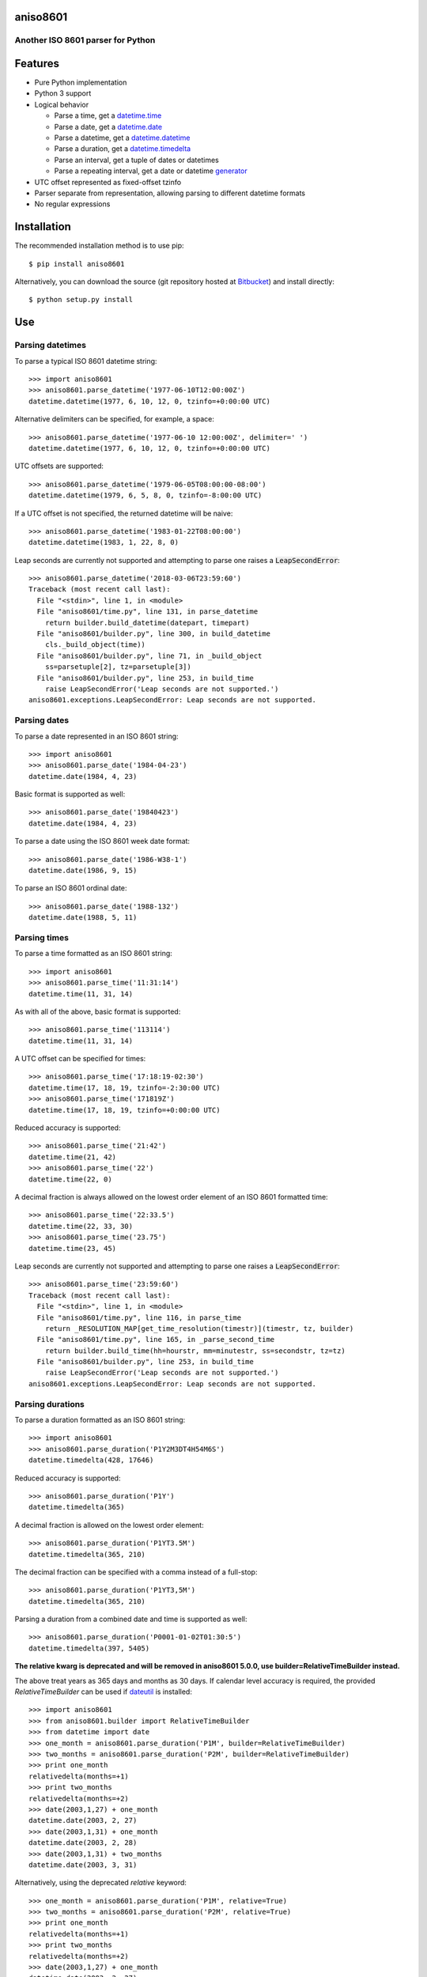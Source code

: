 aniso8601
=========

Another ISO 8601 parser for Python
----------------------------------

Features
========
* Pure Python implementation
* Python 3 support
* Logical behavior

  - Parse a time, get a `datetime.time <http://docs.python.org/2/library/datetime.html#datetime.time>`_
  - Parse a date, get a `datetime.date <http://docs.python.org/2/library/datetime.html#datetime.date>`_
  - Parse a datetime, get a `datetime.datetime <http://docs.python.org/2/library/datetime.html#datetime.datetime>`_
  - Parse a duration, get a `datetime.timedelta <http://docs.python.org/2/library/datetime.html#datetime.timedelta>`_
  - Parse an interval, get a tuple of dates or datetimes
  - Parse a repeating interval, get a date or datetime `generator <http://www.python.org/dev/peps/pep-0255/>`_

* UTC offset represented as fixed-offset tzinfo
* Parser separate from representation, allowing parsing to different datetime formats
* No regular expressions

Installation
============

The recommended installation method is to use pip::

  $ pip install aniso8601

Alternatively, you can download the source (git repository hosted at `Bitbucket <https://bitbucket.org/nielsenb/aniso8601>`_) and install directly::

  $ python setup.py install

Use
===

Parsing datetimes
-----------------

To parse a typical ISO 8601 datetime string::

  >>> import aniso8601
  >>> aniso8601.parse_datetime('1977-06-10T12:00:00Z')
  datetime.datetime(1977, 6, 10, 12, 0, tzinfo=+0:00:00 UTC)

Alternative delimiters can be specified, for example, a space::

  >>> aniso8601.parse_datetime('1977-06-10 12:00:00Z', delimiter=' ')
  datetime.datetime(1977, 6, 10, 12, 0, tzinfo=+0:00:00 UTC)

UTC offsets are supported::

  >>> aniso8601.parse_datetime('1979-06-05T08:00:00-08:00')
  datetime.datetime(1979, 6, 5, 8, 0, tzinfo=-8:00:00 UTC)

If a UTC offset is not specified, the returned datetime will be naive::

  >>> aniso8601.parse_datetime('1983-01-22T08:00:00')
  datetime.datetime(1983, 1, 22, 8, 0)

Leap seconds are currently not supported and attempting to parse one raises a :code:`LeapSecondError`::

  >>> aniso8601.parse_datetime('2018-03-06T23:59:60')
  Traceback (most recent call last):
    File "<stdin>", line 1, in <module>
    File "aniso8601/time.py", line 131, in parse_datetime
      return builder.build_datetime(datepart, timepart)
    File "aniso8601/builder.py", line 300, in build_datetime
      cls._build_object(time))
    File "aniso8601/builder.py", line 71, in _build_object
      ss=parsetuple[2], tz=parsetuple[3])
    File "aniso8601/builder.py", line 253, in build_time
      raise LeapSecondError('Leap seconds are not supported.')
  aniso8601.exceptions.LeapSecondError: Leap seconds are not supported.

Parsing dates
-------------

To parse a date represented in an ISO 8601 string::

  >>> import aniso8601
  >>> aniso8601.parse_date('1984-04-23')
  datetime.date(1984, 4, 23)

Basic format is supported as well::

  >>> aniso8601.parse_date('19840423')
  datetime.date(1984, 4, 23)

To parse a date using the ISO 8601 week date format::

  >>> aniso8601.parse_date('1986-W38-1')
  datetime.date(1986, 9, 15)

To parse an ISO 8601 ordinal date::

  >>> aniso8601.parse_date('1988-132')
  datetime.date(1988, 5, 11)

Parsing times
-------------

To parse a time formatted as an ISO 8601 string::

  >>> import aniso8601
  >>> aniso8601.parse_time('11:31:14')
  datetime.time(11, 31, 14)

As with all of the above, basic format is supported::

  >>> aniso8601.parse_time('113114')
  datetime.time(11, 31, 14)

A UTC offset can be specified for times::

  >>> aniso8601.parse_time('17:18:19-02:30')
  datetime.time(17, 18, 19, tzinfo=-2:30:00 UTC)
  >>> aniso8601.parse_time('171819Z')
  datetime.time(17, 18, 19, tzinfo=+0:00:00 UTC)

Reduced accuracy is supported::

  >>> aniso8601.parse_time('21:42')
  datetime.time(21, 42)
  >>> aniso8601.parse_time('22')
  datetime.time(22, 0)

A decimal fraction is always allowed on the lowest order element of an ISO 8601 formatted time::

  >>> aniso8601.parse_time('22:33.5')
  datetime.time(22, 33, 30)
  >>> aniso8601.parse_time('23.75')
  datetime.time(23, 45)

Leap seconds are currently not supported and attempting to parse one raises a :code:`LeapSecondError`::

  >>> aniso8601.parse_time('23:59:60')
  Traceback (most recent call last):
    File "<stdin>", line 1, in <module>
    File "aniso8601/time.py", line 116, in parse_time
      return _RESOLUTION_MAP[get_time_resolution(timestr)](timestr, tz, builder)
    File "aniso8601/time.py", line 165, in _parse_second_time
      return builder.build_time(hh=hourstr, mm=minutestr, ss=secondstr, tz=tz)
    File "aniso8601/builder.py", line 253, in build_time
      raise LeapSecondError('Leap seconds are not supported.')
  aniso8601.exceptions.LeapSecondError: Leap seconds are not supported.

Parsing durations
-----------------

To parse a duration formatted as an ISO 8601 string::

  >>> import aniso8601
  >>> aniso8601.parse_duration('P1Y2M3DT4H54M6S')
  datetime.timedelta(428, 17646)

Reduced accuracy is supported::

  >>> aniso8601.parse_duration('P1Y')
  datetime.timedelta(365)

A decimal fraction is allowed on the lowest order element::

  >>> aniso8601.parse_duration('P1YT3.5M')
  datetime.timedelta(365, 210)

The decimal fraction can be specified with a comma instead of a full-stop::

  >>> aniso8601.parse_duration('P1YT3,5M')
  datetime.timedelta(365, 210)

Parsing a duration from a combined date and time is supported as well::

  >>> aniso8601.parse_duration('P0001-01-02T01:30:5')
  datetime.timedelta(397, 5405)

**The relative kwarg is deprecated and will be removed in aniso8601 5.0.0, use builder=RelativeTimeBuilder instead.**

The above treat years as 365 days and months as 30 days. If calendar level accuracy is required, the provided `RelativeTimeBuilder` can be used if `dateutil <https://pypi.python.org/pypi/python-dateutil>`_ is installed::

  >>> import aniso8601
  >>> from aniso8601.builder import RelativeTimeBuilder
  >>> from datetime import date
  >>> one_month = aniso8601.parse_duration('P1M', builder=RelativeTimeBuilder)
  >>> two_months = aniso8601.parse_duration('P2M', builder=RelativeTimeBuilder)
  >>> print one_month
  relativedelta(months=+1)
  >>> print two_months
  relativedelta(months=+2)
  >>> date(2003,1,27) + one_month
  datetime.date(2003, 2, 27)
  >>> date(2003,1,31) + one_month
  datetime.date(2003, 2, 28)
  >>> date(2003,1,31) + two_months
  datetime.date(2003, 3, 31)

Alternatively, using the deprecated `relative` keyword::

  >>> one_month = aniso8601.parse_duration('P1M', relative=True)
  >>> two_months = aniso8601.parse_duration('P2M', relative=True)
  >>> print one_month
  relativedelta(months=+1)
  >>> print two_months
  relativedelta(months=+2)
  >>> date(2003,1,27) + one_month
  datetime.date(2003, 2, 27)
  >>> date(2003,1,31) + one_month
  datetime.date(2003, 2, 28)
  >>> date(2003,1,31) + two_months
  datetime.date(2003, 3, 31)

Fractional years and months do not make sense for relative durations. a :code:`RelativeValueError` is raised when attempting to construct a duration with fractional month or year with the `RelativeTimeBuilder`::

  >>> aniso8601.parse_duration('P2.1Y', builder=RelativeTimeBuilder)
  Traceback (most recent call last):
    File "<stdin>", line 1, in <module>
    File "aniso8601/duration.py", line 39, in parse_duration
      return _parse_duration_prescribed(isodurationstr, builder)
    File "aniso8601/duration.py", line 84, in _parse_duration_prescribed
      return _parse_duration_prescribed_notime(durationstr, builder)
    File "aniso8601/duration.py", line 128, in _parse_duration_prescribed_notime
      PnW=weekstr, PnD=daystr)
    File "aniso8601/builder.py", line 564, in build_duration
      raise RelativeValueError('Fractional months and years are not '
  aniso8601.exceptions.RelativeValueError: Fractional months and years are not defined for relative durations.

When attempting to construct a duration using a `RelativeTimeBuilder` without dateutil available, a :code:`RuntimeError` is raised::

  >>> aniso8601.parse_duration('P1M', builder=RelativeTimeBuilder)
  Traceback (most recent call last):
    File "<stdin>", line 1, in <module>
    File "/home/nielsenb/Jetfuse/aniso8601/test/lib/python2.7/site-packages/aniso8601/duration.py", line 39, in parse_duration
      return _parse_duration_prescribed(isodurationstr, builder)
    File "/home/nielsenb/Jetfuse/aniso8601/test/lib/python2.7/site-packages/aniso8601/duration.py", line 84, in _parse_duration_prescribed
      return _parse_duration_prescribed_notime(durationstr, builder)
    File "/home/nielsenb/Jetfuse/aniso8601/test/lib/python2.7/site-packages/aniso8601/duration.py", line 128, in _parse_duration_prescribed_notime
      PnW=weekstr, PnD=daystr)
    File "/home/nielsenb/Jetfuse/aniso8601/test/lib/python2.7/site-packages/aniso8601/builder.py", line 558, in build_duration
      raise RuntimeError('dateutil must be installed for '
  RuntimeError: dateutil must be installed for relativedelta support.

Parsing intervals
-----------------

To parse an interval specified by a start and end::

  >>> import aniso8601
  >>> aniso8601.parse_interval('2007-03-01T13:00:00/2008-05-11T15:30:00')
  (datetime.datetime(2007, 3, 1, 13, 0), datetime.datetime(2008, 5, 11, 15, 30))

Intervals specified by a start time and a duration are supported::

  >>> aniso8601.parse_interval('2007-03-01T13:00:00Z/P1Y2M10DT2H30M')
  (datetime.datetime(2007, 3, 1, 13, 0, tzinfo=+0:00:00 UTC), datetime.datetime(2008, 5, 9, 15, 30, tzinfo=+0:00:00 UTC))

A duration can also be specified by a duration and end time::

  >>> aniso8601.parse_interval('P1M/1981-04-05')
  (datetime.date(1981, 4, 5), datetime.date(1981, 3, 6))

Notice that the result of the above parse is not in order from earliest to latest. If sorted intervals are required, simply use the :code:`sorted` keyword as shown below::

  >>> sorted(aniso8601.parse_interval('P1M/1981-04-05'))
  [datetime.date(1981, 3, 6), datetime.date(1981, 4, 5)]

The end of an interval is given as a datetime when required to maintain the resolution specified by a duration, even if the duration start is given as a date::

  >>> aniso8601.parse_interval('2014-11-12/PT4H54M6.5S')
  (datetime.date(2014, 11, 12), datetime.datetime(2014, 11, 12, 4, 54, 6, 500000))

Repeating intervals are supported as well, and return a generator::

  >>> aniso8601.parse_repeating_interval('R3/1981-04-05/P1D')
  <generator object _date_generator at 0x7fd800d3b320>
  >>> list(aniso8601.parse_repeating_interval('R3/1981-04-05/P1D'))
  [datetime.date(1981, 4, 5), datetime.date(1981, 4, 6), datetime.date(1981, 4, 7)]

Repeating intervals are allowed to go in the reverse direction::

  >>> list(aniso8601.parse_repeating_interval('R2/PT1H2M/1980-03-05T01:01:00'))
  [datetime.datetime(1980, 3, 5, 1, 1), datetime.datetime(1980, 3, 4, 23, 59)]

Unbounded intervals are also allowed (Python 2)::

  >>> result = aniso8601.parse_repeating_interval('R/PT1H2M/1980-03-05T01:01:00')
  >>> result.next()
  datetime.datetime(1980, 3, 5, 1, 1)
  >>> result.next()
  datetime.datetime(1980, 3, 4, 23, 59)

or for Python 3::

  >>> result = aniso8601.parse_repeating_interval('R/PT1H2M/1980-03-05T01:01:00')
  >>> next(result)
  datetime.datetime(1980, 3, 5, 1, 1)
  >>> next(result)
  datetime.datetime(1980, 3, 4, 23, 59)

Note that you should never try to convert a generator produced by an unbounded interval to a list::

  >>> list(aniso8601.parse_repeating_interval('R/PT1H2M/1980-03-05T01:01:00'))
  Traceback (most recent call last):
    File "<stdin>", line 1, in <module>
    File "aniso8601/builder.py", line 548, in _date_generator_unbounded
      currentdate += timedelta
  OverflowError: date value out of range

**The relative kwarg is deprecated and will be removed in aniso8601 5.0.0, use builder=RelativeTimeBuilder instead.**

The above treat years as 365 days and months as 30 days. If calendar level accuracy is required, the provided `RelativeTimeBuilder` can be used if `dateutil <https://pypi.python.org/pypi/python-dateutil>`_ is installed::

  >>> import aniso8601
  >>> from aniso8601.builder import RelativeTimeBuilder
  >>> aniso8601.parse_interval('2003-01-27/P1M', builder=RelativeTimeBuilder)
  (datetime.date(2003, 1, 27), datetime.date(2003, 2, 27))
  >>> aniso8601.parse_interval('2003-01-31/P1M', builder=RelativeTimeBuilder)
  (datetime.date(2003, 1, 31), datetime.date(2003, 2, 28))
  >>> aniso8601.parse_interval('P1Y/2001-02-28', builder=RelativeTimeBuilder)
  (datetime.date(2001, 2, 28), datetime.date(2000, 2, 28))

Alternatively, using the deprecated `relative` keyword::

  >>> aniso8601.parse_interval('2003-01-27/P1M', relative=True)
  (datetime.date(2003, 1, 27), datetime.date(2003, 2, 27))
  >>> aniso8601.parse_interval('2003-01-31/P1M', relative=True)
  (datetime.date(2003, 1, 31), datetime.date(2003, 2, 28))
  >>> aniso8601.parse_interval('P1Y/2001-02-28', relative=True)
  (datetime.date(2001, 2, 28), datetime.date(2000, 2, 28)

Fractional years and months do not make sense for relative intervals. A :code:`RelativeValueError` is raised when attempting to construct an interval with a fractional month or year with the `RelativeTimeBuilder`::

  >>> aniso8601.parse_interval('P1.1Y/2001-02-28', builder=RelativeTimeBuilder)
  Traceback (most recent call last):
    File "<stdin>", line 1, in <module>
    File "aniso8601/interval.py", line 50, in parse_interval
      intervaldelimiter, datetimedelimiter)
    File "aniso8601/interval.py", line 116, in _parse_interval
      return builder.build_interval(end=enddate, duration=duration)
    File "aniso8601/builder.py", line 393, in build_interval
      durationobject = cls._build_object(duration)
    File "aniso8601/builder.py", line 78, in _build_object
      TnS=parsetuple[6])
    File "aniso8601/builder.py", line 564, in build_duration
      raise RelativeValueError('Fractional months and years are not '
  aniso8601.exceptions.RelativeValueError: Fractional months and years are not defined for relative durations.

When attempting to construct an interval using a `RelativeTimeBuilder` without dateutil available, a :code:`RuntimeError` is raised::

  >>> aniso8601.parse_interval('2003-01-27/P1M', builder=RelativeTimeBuilder)
  Traceback (most recent call last):
    File "<stdin>", line 1, in <module>
    File "/home/nielsenb/Jetfuse/aniso8601/test/lib/python2.7/site-packages/aniso8601/interval.py", line 50, in parse_interval
      intervaldelimiter, datetimedelimiter)
    File "/home/nielsenb/Jetfuse/aniso8601/test/lib/python2.7/site-packages/aniso8601/interval.py", line 135, in _parse_interval
      duration=duration)
    File "/home/nielsenb/Jetfuse/aniso8601/test/lib/python2.7/site-packages/aniso8601/builder.py", line 409, in build_interval
      durationobject = cls._build_object(duration)
    File "/home/nielsenb/Jetfuse/aniso8601/test/lib/python2.7/site-packages/aniso8601/builder.py", line 78, in _build_object
      TnS=parsetuple[6])
    File "/home/nielsenb/Jetfuse/aniso8601/test/lib/python2.7/site-packages/aniso8601/builder.py", line 558, in build_duration
      raise RuntimeError('dateutil must be installed for '
  RuntimeError: dateutil must be installed for relativedelta support.

Date and time resolution
------------------------

In some situations, it may be useful to figure out the resolution provided by an ISO 8601 date or time string. Two functions are provided for this purpose.

To get the resolution of a ISO 8601 time string::

  >>> aniso8601.get_time_resolution('11:31:14') == aniso8601.resolution.TimeResolution.Seconds
  True
  >>> aniso8601.get_time_resolution('11:31') == aniso8601.resolution.TimeResolution.Minutes
  True
  >>> aniso8601.get_time_resolution('11') == aniso8601.resolution.TimeResolution.Hours
  True

Similarly, for an ISO 8601 date string::

  >>> aniso8601.get_date_resolution('1981-04-05') == aniso8601.resolution.DateResolution.Day
  True
  >>> aniso8601.get_date_resolution('1981-04') == aniso8601.resolution.DateResolution.Month
  True
  >>> aniso8601.get_date_resolution('1981') == aniso8601.resolution.DateResolution.Year
  True

Builders
========

Builders can be used to change the output format of a parse operation. All parse functions have a :code:`builder` keyword argument which accepts a builder class.

Three builders are included in the :code:`aniso8601.builder` module: :code:`PythonTimeBuilder` (the default), :code:`TupleBuilder` which returns the parse result as a tuple of strings, and the :code:`RelativeTimeBuilder` which allows for calendar level accuracy of duration and interval operations.

A `NumPyTimeBuilder <https://bitbucket.org/nielsenb/numpytimebuilder>`_ is available separately which supports parsing directly to `NumPy datetime64 and timedelta64 types <https://docs.scipy.org/doc/numpy/reference/arrays.datetime.html>`_.

TupleBuilder
------------

The :code:`TupleBuilder` returns parse results as tuples of strings.

Datetimes
^^^^^^^^^

Parsing a datetime returns a tuple containing a date tuple as a collection of strings, a time tuple as a collection of strings, and the 'datetime' string. The date tuple contains the following parse components: :code:`(YYYY, MM, DD, Www, D, DDD, 'date')`. The time tuple contains the following parse components :code:`(hh, mm, ss, tz, 'time')`, where :code:`tz` is a tuple with the following components :code:`(negative, Z, hh, mm, name, 'timezone')` with :code:`negative` and :code:`Z` being booleans::

  >>> import aniso8601
  >>> from aniso8601.builder import TupleBuilder
  >>> aniso8601.parse_datetime('1977-06-10T12:00:00', builder=TupleBuilder)
  (('1977', '06', '10', None, None, None, 'date'), ('12', '00', '00', None, 'time'), 'datetime')
  >>> aniso8601.parse_datetime('1979-06-05T08:00:00-08:00', builder=TupleBuilder)
  (('1979', '06', '05', None, None, None, 'date'), ('08', '00', '00', (True, None, '08', '00', '-08:00', 'timezone'), 'time'), 'datetime')

Dates
^^^^^

Parsing a date returns a tuple containing the following parse components: :code:`(YYYY, MM, DD, Www, D, DDD, 'date')`::

  >>> import aniso8601
  >>> from aniso8601.builder import TupleBuilder
  >>> aniso8601.parse_date('1984-04-23', builder=TupleBuilder)
  ('1984', '04', '23', None, None, None, 'date')
  >>> aniso8601.parse_date('1986-W38-1', builder=TupleBuilder)
  ('1986', None, None, '38', '1', None, 'date')
  >>> aniso8601.parse_date('1988-132', builder=TupleBuilder)
  ('1988', None, None, None, None, '132', 'date')

Times
^^^^^

Parsing a time returns a tuple containing following parse components: :code:`(hh, mm, ss, tz, 'time')`, where :code:`tz` is a tuple with the following components :code:`(negative, Z, hh, mm, name, 'timezone')` with :code:`negative` and :code:`Z` being booleans::

  >>> import aniso8601
  >>> from aniso8601.builder import TupleBuilder
  >>> aniso8601.parse_time('11:31:14', builder=TupleBuilder)
  ('11', '31', '14', None, 'time')
  >>> aniso8601.parse_time('171819Z', builder=TupleBuilder)
  ('17', '18', '19', (False, True, None, None, 'Z', 'timezone'), 'time')
  >>> aniso8601.parse_time('17:18:19-02:30', builder=TupleBuilder)
  ('17', '18', '19', (True, None, '02', '30', '-02:30', 'timezone'), 'time')

Durations
^^^^^^^^^

Parsing a duration returns a tuple containing the following parse components: :code:`(PnY, PnM, PnW, PnD, TnH, TnM, TnS, 'duration')`::

  >>> import aniso8601
  >>> from aniso8601.builder import TupleBuilder
  >>> aniso8601.parse_duration('P1Y2M3DT4H54M6S', builder=TupleBuilder)
  ('1', '2', None, '3', '4', '54', '6', 'duration')
  >>> aniso8601.parse_duration('P7W', builder=TupleBuilder)
  (None, None, '7', None, None, None, None, 'duration')

Intervals
^^^^^^^^^

Parsing an interval returns a tuple containing the following parse components: :code:`(start, end, duration, 'interval')`, :code:`start` and :code:`end` may both be datetime or date tuples, :code:`duration` is a duration tuple::

  >>> import aniso8601
  >>> from aniso8601.builder import TupleBuilder
  >>> aniso8601.parse_interval('2007-03-01T13:00:00/2008-05-11T15:30:00', builder=TupleBuilder)
  ((('2007', '03', '01', None, None, None, 'date'), ('13', '00', '00', None, 'time'), 'datetime'), (('2008', '05', '11', None, None, None, 'date'), ('15', '30', '00', None, 'time'), 'datetime'), None, 'interval')
  >>> aniso8601.parse_interval('2007-03-01T13:00:00Z/P1Y2M10DT2H30M', builder=TupleBuilder)
  ((('2007', '03', '01', None, None, None, 'date'), ('13', '00', '00', (False, True, None, None, 'Z', 'timezone'), 'time'), 'datetime'), None, ('1', '2', None, '10', '2', '30', None, 'duration'), 'interval')
  >>> aniso8601.parse_interval('P1M/1981-04-05', builder=TupleBuilder)
  (None, ('1981', '04', '05', None, None, None, 'date'), (None, '1', None, None, None, None, None, 'duration'), 'interval')

A repeating interval returns a tuple containing the following parse components: :code:`(R, Rnn, interval, 'repeatinginterval')` where :code:`R` is a boolean, :code:`True` for an unbounded interval, :code:`False` otherwise.::

  >>> aniso8601.parse_repeating_interval('R3/1981-04-05/P1D', builder=TupleBuilder)
  (False, '3', (('1981', '04', '05', None, None, None, 'date'), None, (None, None, None, '1', None, None, None, 'duration'), 'interval'), 'repeatinginterval')
  >>> aniso8601.parse_repeating_interval('R/PT1H2M/1980-03-05T01:01:00', builder=TupleBuilder)
  (True, None, (None, (('1980', '03', '05', None, None, None, 'date'), ('01', '01', '00', None, 'time'), 'datetime'), (None, None, None, None, '1', '2', None, 'duration'), 'interval'), 'repeatinginterval')

RelativeTimeBuilder
-------------------

The :code:`RelativeTimeBuilder` uses `python-dateutil <https://pypi.python.org/pypi/python-dateutil>`_ (if installed) to add calendar level accuracy to duration and interval parses.

Datetimes
^^^^^^^^^

Same as :code:`PythonTimeBuilder`.

Dates
^^^^^

Same as :code:`PythonTimeBuilder`.

Times
^^^^^

Same as :code:`PythonTimeBuilder`.

Durations
^^^^^^^^^

Parse will result in a :code:`relativedelta`::

  >>> import aniso8601
  >>> from aniso8601.builder import RelativeTimeBuilder
  >>> one_month = aniso8601.parse_duration('P1M', builder=RelativeTimeBuilder)
  >>> two_months = aniso8601.parse_duration('P2M', builder=RelativeTimeBuilder)
  >>> print one_month
  relativedelta(months=+1)
  >>> print two_months
  relativedelta(months=+2)
  >>> date(2003,1,27) + one_month
  datetime.date(2003, 2, 27)
  >>> date(2003,1,31) + one_month
  datetime.date(2003, 2, 28)
  >>> date(2003,1,31) + two_months
  datetime.date(2003, 3, 31)

Since a relative fractional month or year is not logical, a :code:`RelativeValueError` is raised when attempting to parse a duration with :code:`relative=True` and fractional month or year::

  >>> aniso8601.parse_duration('P2.1Y', builder=RelativeTimeBuilder)
  Traceback (most recent call last):
    File "<stdin>", line 1, in <module>
    File "aniso8601/duration.py", line 39, in parse_duration
      return _parse_duration_prescribed(isodurationstr, builder)
    File "aniso8601/duration.py", line 84, in _parse_duration_prescribed
      return _parse_duration_prescribed_notime(durationstr, builder)
    File "aniso8601/duration.py", line 128, in _parse_duration_prescribed_notime
      PnW=weekstr, PnD=daystr)
    File "aniso8601/builder.py", line 564, in build_duration
      raise RelativeValueError('Fractional months and years are not '
  aniso8601.exceptions.RelativeValueError: Fractional months and years are not defined for relative intervals.

If python-dateutil is not available, a :code:`RuntimeError` is raised::

  >>> aniso8601.parse_duration('P1M', builder=RelativeTimeBuilder)
  Traceback (most recent call last):
    File "<stdin>", line 1, in <module>
    File "aniso8601/duration.py", line 39, in parse_duration
      return _parse_duration_prescribed(isodurationstr, builder)
    File "aniso8601/duration.py", line 84, in _parse_duration_prescribed
      return _parse_duration_prescribed_notime(durationstr, builder)
    File "aniso8601/duration.py", line 128, in _parse_duration_prescribed_notime
      PnW=weekstr, PnD=daystr)
    File "aniso8601/builder.py", line 558, in build_duration
      raise RuntimeError('dateutil must be installed for '
  RuntimeError: dateutil must be installed for relativedelta support.

Intervals
^^^^^^^^^

Interval parse results will be calculated using a :code:`relativedelta` internally, allowing for calendar level accuracy::

  >>> import aniso8601
  >>> from aniso8601.builder import RelativeTimeBuilder
  >>> aniso8601.parse_interval('2003-01-27/P1M', builder=RelativeTimeBuilder)
  (datetime.date(2003, 1, 27), datetime.date(2003, 2, 27))
  >>> aniso8601.parse_interval('2003-01-31/P1M', builder=RelativeTimeBuilder)
  (datetime.date(2003, 1, 31), datetime.date(2003, 2, 28))
  >>> aniso8601.parse_interval('P1Y/2001-02-28', builder=RelativeTimeBuilder)
  (datetime.date(2001, 2, 28), datetime.date(2000, 2, 28))

Fractional years and months do not make sense for relative intervals. A :code:`RelativeValueError` is raised when attempting to parse an interval with :code:`relative=True` and a fractional month or year::

  >>> aniso8601.parse_interval('P1.1Y/2001-02-28', builder=RelativeTimeBuilder)
  Traceback (most recent call last):
    File "<stdin>", line 1, in <module>
    File "aniso8601/interval.py", line 50, in parse_interval
      intervaldelimiter, datetimedelimiter)
    File "aniso8601/interval.py", line 116, in _parse_interval
      return builder.build_interval(end=enddate, duration=duration)
    File "aniso8601/builder.py", line 393, in build_interval
      durationobject = cls._build_object(duration)
    File "aniso8601/builder.py", line 78, in _build_object
      TnS=parsetuple[6])
    File "aniso8601/builder.py", line 564, in build_duration
      raise RelativeValueError('Fractional months and years are not '
  aniso8601.exceptions.RelativeValueError: Fractional months and years are not defined for relative intervals.

If python-dateutil is not available, a :code:`RuntimeError` is raised::

  >>> aniso8601.parse_interval('2003-01-27/P1M', builder=RelativeTimeBuilder)
  Traceback (most recent call last):
    File "<stdin>", line 1, in <module>
    File "aniso8601/interval.py", line 50, in parse_interval
      intervaldelimiter, datetimedelimiter)
    File "aniso8601/interval.py", line 135, in _parse_interval
      duration=duration)
    File "aniso8601/builder.py", line 409, in build_interval
      durationobject = cls._build_object(duration)
    File "aniso8601/builder.py", line 78, in _build_object
      TnS=parsetuple[6])
    File "aniso8601/builder.py", line 558, in build_duration
      raise RuntimeError('dateutil must be installed for '
  RuntimeError: dateutil must be installed for relativedelta support.

Development
===========

Setup
-----

It is recommended to develop using a `virtualenv <https://virtualenv.pypa.io/en/stable/>`_.

The tests require the :code:`relative` feature to be enabled, install the necessary dependencies using pip::

  $ pip install .[relative]

Tests
-----

Tests can be run using `setuptools <https://setuptools.readthedocs.io/en/latest/setuptools.html>`::

   $ python setup.py test

Contributing
============

aniso8601 is an open source project hosted on `Bitbucket <https://bitbucket.org/nielsenb/aniso8601>`_.

Any and all bugs are welcome on our `issue tracker <https://bitbucket.org/nielsenb/aniso8601/issues>`_.
Of particular interest are valid ISO 8601 strings that don't parse, or invalid ones that do. At a minimum,
bug reports should include an example of the misbehaving string, as well as the expected result. Of course
patches containing unit tests (or fixed bugs) are welcome!

References
==========

* `ISO 8601:2004(E) <http://dotat.at/tmp/ISO_8601-2004_E.pdf>`_ (Caution, PDF link)
* `Wikipedia article on ISO 8601 <http://en.wikipedia.org/wiki/Iso8601>`_
* `Discussion on alternative ISO 8601 parsers for Python <https://groups.google.com/forum/#!topic/comp.lang.python/Q2w4R89Nq1w>`_
